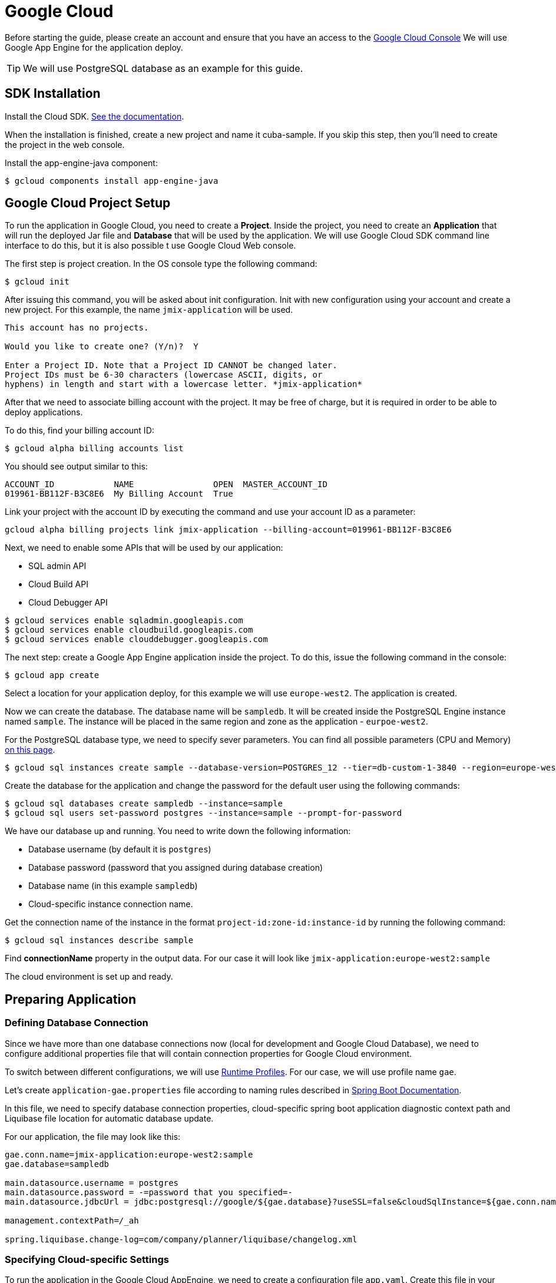 = Google Cloud

Before starting the guide, please create an account and ensure that you have an access to the https://console.cloud.google.com/[Google Cloud Console^] We will use Google App Engine for the application deploy.

TIP: We will use PostgreSQL database as an example for this guide.

== SDK Installation

Install the Cloud SDK. link:https://cloud.google.com/sdk/docs/install[See the documentation^].

When the installation is finished, create a new project and name it cuba-sample. If you skip this step, then you’ll need to create the project in the web console.

Install the app-engine-java component:

[source]
----
$ gcloud components install app-engine-java
----

== Google Cloud Project Setup

To run the application in Google Cloud, you need to create a *Project*. Inside the project, you need to create an *Application* that will run the deployed Jar file and *Database* that will be used by the application. We will use Google Cloud SDK command line interface to do this, but it is also possible t use Google Cloud Web console.

The first step is project creation. In the OS console type the following command:

[source]
----
$ gcloud init
----

After issuing this command, you will be asked about init configuration. Init with new configuration using your account and create a new project. For this example, the name `jmix-application` will be used.

[source]
----
This account has no projects.

Would you like to create one? (Y/n)?  Y

Enter a Project ID. Note that a Project ID CANNOT be changed later.
Project IDs must be 6-30 characters (lowercase ASCII, digits, or
hyphens) in length and start with a lowercase letter. *jmix-application*
----

After that we need to associate billing account with the project. It may be free of charge, but it is required in order to be able to deploy applications.

To do this, find your billing account ID:

[source]
----
$ gcloud alpha billing accounts list
----

You should see output similar to this:
[source]
----
ACCOUNT_ID            NAME                OPEN  MASTER_ACCOUNT_ID
019961-BB112F-B3C8E6  My Billing Account  True
----

Link your project with the account ID by executing the command and use your account ID as a parameter:

[source]
----
gcloud alpha billing projects link jmix-application --billing-account=019961-BB112F-B3C8E6
----

Next, we need to enable some APIs that will be used by our application:

* SQL admin API
* Cloud Build API
* Cloud Debugger API

[source]
----
$ gcloud services enable sqladmin.googleapis.com
$ gcloud services enable cloudbuild.googleapis.com
$ gcloud services enable clouddebugger.googleapis.com
----

The next step: create a Google App Engine application inside the project. To do this, issue the following command in the console:

[source]
----
$ gcloud app create
----

Select a location for your application deploy, for this example we will use `europe-west2`. The application is created.

Now we can create the database. The database name will be `sampledb`. It will be created inside the PostgreSQL Engine instance named `sample`. The instance will be placed in the same region and zone as the application - `eurpoe-west2`.

For the PostgreSQL database type, we need to specify sever parameters. You can find all possible parameters (CPU and Memory) link:https://cloud.google.com/sql/docs/postgres/create-instance#machine-types[on this page].

[source]
----
$ gcloud sql instances create sample --database-version=POSTGRES_12 --tier=db-custom-1-3840 --region=europe-west2
----

Create the database for the application and change the password for the default user using the following commands:

[source]
----
$ gcloud sql databases create sampledb --instance=sample
$ gcloud sql users set-password postgres --instance=sample --prompt-for-password
----

We have our database up and running. You need to write down the following information:

* Database username (by default it is `postgres`)
* Database password (password that you assigned during database creation)
* Database name (in this example `sampledb`)
* Cloud-specific instance connection name.

Get the connection name of the instance in the format `project-id:zone-id:instance-id` by running the following command:

[source]
----
$ gcloud sql instances describe sample
----

Find *connectionName* property in the output data. For our case it will look like `jmix-application:europe-west2:sample`

The cloud environment is set up and ready.


== Preparing Application

=== Defining Database Connection
Since we have more than one database connections now (local for development and Google Cloud Database), we need to configure additional properties file that will contain connection properties for Google Cloud environment.

To switch between different configurations, we will use link:https://docs.spring.io/spring-boot/docs/2.4.x/reference/html/spring-boot-features.html#boot-features-profiles[Runtime Profiles^]. For our case, we will use profile name `gae`.

Let's create `application-gae.properties` file according to naming rules described in link:https://docs.spring.io/spring-boot/docs/2.4.x/reference/html/spring-boot-features.html#boot-features-external-config-files-profile-specific[Spring Boot Documentation].

In this file, we need to specify database connection properties, cloud-specific spring boot application diagnostic context path and Liquibase file location for automatic database update.

For our application, the file may look like this:

[source, properties]
----
gae.conn.name=jmix-application:europe-west2:sample
gae.database=sampledb

main.datasource.username = postgres
main.datasource.password = -=password that you specified=-
main.datasource.jdbcUrl = jdbc:postgresql://google/${gae.database}?useSSL=false&cloudSqlInstance=${gae.conn.name}&socketFactory=com.google.cloud.sql.postgres.SocketFactory&amp;user=${main.datasource.username}& password=${main.datasource.password}

management.contextPath=/_ah

spring.liquibase.change-log=com/company/planner/liquibase/changelog.xml
----

=== Specifying Cloud-specific Settings

To run the application in the Google Cloud AppEngine, we need to create a configuration file `app.yaml`. Create this file in your source code, path is: `src/main/appengine/app.yaml`.

In this file we need to specify application execution runtime, environment variables and scaling. Even more parameters you can find in link:https://cloud.google.com/appengine/docs/flexible/java/configuring-your-app-with-app-yaml[the Google Cloud documentation].

For our case, we specify the minimum set of parameters:

* Java 11 as an execution environment
* Active Spring runtime profile name (`gae`)
* Temporary directory path
* No scaling

So the file may look like this:
[source, properties]
----
runtime: java11
env_variables:
  SPRING_PROFILES_ACTIVE: "gae"
  JMIX_CORE_WORKDIR: "/tmp/.jmix/work"
manual_scaling:
  instances: 1
----

The applicatin is configured, now we need to alter the build script to enable application deploy.

=== Adding Deploy Task to the Build Script

First, we need to add Google Cloud plugin to import proper tasks. You can do it by specifying the following in the beginning of the build script:

[source, groovy]
----
buildscript {
    repositories {
        jcenter()
        mavenCentral()
    }
    dependencies {
        classpath 'com.google.cloud.tools:appengine-gradle-plugin:2.4.1'
    }
}
----

Then we need to apply this plugin along with Spring Boot plugin. Add the floowing line as an addition to the Spring Boot plugin application:

[source, groovy]
----
apply plugin: 'com.google.cloud.tools.appengine'
----

In the dependencies section, add the could connector and PostgreSQL JDBC driver:

[source, groovy, indent=0]
----
    implementation('com.google.cloud.sql:postgres-socket-factory:1.2.0') {
        exclude group: 'com.google.guava', module: 'guava'
    }

    compile 'org.postgresql:postgresql:42.1.4'
----

Finally, add the deploy task definition to the end of the build file and specify project ID in it:

[source, groovy]
----
appengine {  // App Engine tasks configuration
    deploy {   // deploy configuration
        projectId = 'jmix-application'
        version = '1'
    }
}
----

Now our application is ready for deploy.

== Application Deploy

In order to deploy the application to the Google Cloud, execute the following command:

[source]
----
$ gradlew appengineDeploy
----

Gradle will use Google Cloud SDK and upload the application Jar file to the cloud execution environment.